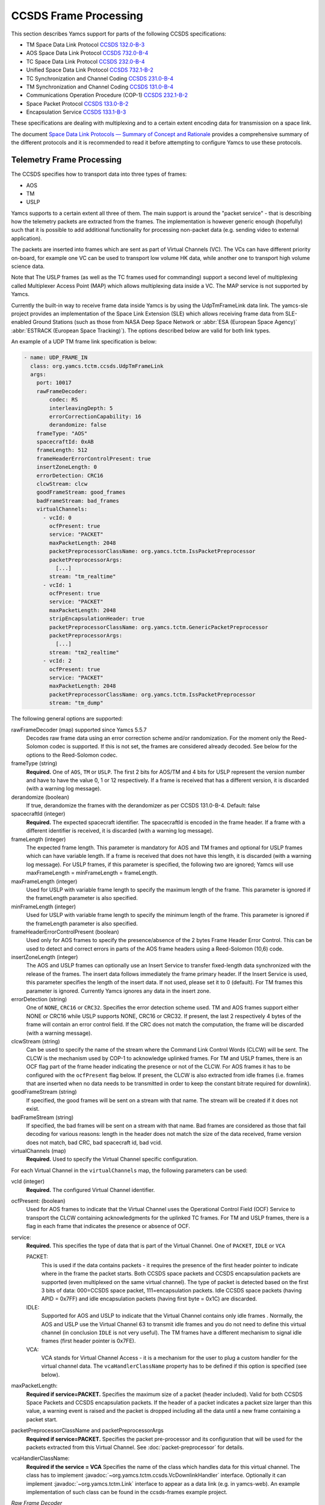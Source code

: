 CCSDS Frame Processing
======================

This section describes Yamcs support for parts of the following CCSDS specifications:

* TM Space Data Link Protocol `CCSDS 132.0-B-3 <https://public.ccsds.org/Pubs/132x0b3.pdf>`_
* AOS Space Data Link Protocol `CCSDS 732.0-B-4 <https://public.ccsds.org/Pubs/732x0b4.pdf>`_
* TC Space Data Link Protocol `CCSDS 232.0-B-4 <https://public.ccsds.org/Pubs/232x0b4.pdf>`_
* Unified Space Data Link Protocol `CCSDS 732.1-B-2  <https://public.ccsds.org/Pubs/732x1b2.pdf>`_
* TC Synchronization and Channel Coding `CCSDS 231.0-B-4 <https://public.ccsds.org/Pubs/231x0b4e0.pdf>`_
* TM Synchronization and Channel Coding `CCSDS 131.0-B-4 <https://public.ccsds.org/Pubs/131x0b4.pdf>`_
* Communications Operation Procedure (COP-1) `CCSDS 232.1-B-2 <https://public.ccsds.org/Pubs/232x1b2e2c1.pdf>`_
* Space Packet Protocol `CCSDS 133.0-B-2 <https://public.ccsds.org/Pubs/133x0b2e1.pdf>`_
* Encapsulation Service `CCSDS 133.1-B-3 <https://public.ccsds.org/Pubs/133x1b3e1.pdf>`_

These specifications are dealing with multiplexing and to a certain extent encoding data for transmission on a space link.

The document `Space Data Link Protocols — Summary of Concept and Rationale <https://public.ccsds.org/Pubs/130x2g3.pdf>`_ provides a comprehensive summary of the different protocols and it is recommended to read it before attempting to configure Yamcs to use these protocols.


Telemetry Frame Processing
--------------------------

The CCSDS specifies how to transport data into three types of frames:

* AOS
* TM
* USLP

Yamcs supports to a certain extent all three of them. The main support is around the "packet service" - that is describing how the telemetry packets are extracted from the frames. The implementation is however generic enough (hopefully) such that it is possible to add additional functionality for processing non-packet data (e.g. sending video to external application).

The packets are inserted into frames which are sent as part of Virtual Channels (VC). The VCs can have different priority on-board, for example one VC can be used to transport low volume HK data, while another one to transport high volume science data.

Note that The USLP frames (as well as the TC frames used for commanding) support a second level of multiplexing called Multiplexer Access Point (MAP) which allows multiplexing data inside a VC. The MAP service is not supported by Yamcs.

Currently the built-in way to receive frame data inside Yamcs is by using the UdpTmFrameLink data link. The yamcs-sle project provides an implementation of the Space Link Extension (SLE) which allows receiving frame data from SLE-enabled Ground Stations (such as those from NASA Deep Space Network or :abbr:`ESA (European Space Agency)` :abbr:`ESTRACK (European Space Tracking)`). The options described below are valid for both link types.

An example of a UDP TM frame link specification is below:

.. code-block:: yaml

    - name: UDP_FRAME_IN
      class: org.yamcs.tctm.ccsds.UdpTmFrameLink
      args:
        port: 10017
        rawFrameDecoder:
            codec: RS
            interleavingDepth: 5
            errorCorrectionCapability: 16
            derandomize: false
        frameType: "AOS"
        spacecraftId: 0xAB
        frameLength: 512
        frameHeaderErrorControlPresent: true
        insertZoneLength: 0
        errorDetection: CRC16
        clcwStream: clcw
        goodFrameStream: good_frames
        badFrameStream: bad_frames
        virtualChannels:
          - vcId: 0
            ocfPresent: true
            service: "PACKET"
            maxPacketLength: 2048
            packetPreprocessorClassName: org.yamcs.tctm.IssPacketPreprocessor
            packetPreprocessorArgs:
              [...]
            stream: "tm_realtime"
          - vcId: 1
            ocfPresent: true
            service: "PACKET"
            maxPacketLength: 2048
            stripEncapsulationHeader: true
            packetPreprocessorClassName: org.yamcs.tctm.GenericPacketPreprocessor
            packetPreprocessorArgs:
              [...]
            stream: "tm2_realtime"
          - vcId: 2
            ocfPresent: true
            service: "PACKET" 
            maxPacketLength: 2048
            packetPreprocessorClassName: org.yamcs.tctm.IssPacketPreprocessor
            stream: "tm_dump"

The following general options are supported:


rawFrameDecoder (map) supported since Yamcs 5.5.7
   Decodes raw frame data using an error correction scheme and/or randomization. For the moment only the Reed-Solomon codec is supported. If this is not set, the frames are considered already decoded. See below for the options to the Reed-Solomon codec.

frameType (string)
    **Required.** One of ``AOS``, ``TM`` or ``USLP``. The first 2 bits for AOS/TM and 4 bits for USLP represent the version number and have to have the value 0, 1 or 12 respectively. If a frame is received that has a different version, it is discarded (with a warning log message). 

derandomize (boolean)
    If true, derandomize the frames with the derandomizer as per CCSDS 131.0-B-4. Default: false
    
spacecraftId (integer)
    **Required.** The expected spacecraft identifier. The spacecraftId is encoded in the frame header. If a frame with a different identifier is received, it is discarded (with a warning log message).
    
frameLength (integer)
    The expected frame length. This parameter is mandatory for AOS and TM frames and optional for USLP frames which can have variable length. If a frame is received that does not have this length, it is discarded (with a warning log message).
    For USLP frames, if this parameter is specified, the following two are ignored; Yamcs will use maxFrameLength = minFrameLength = frameLength.

maxFrameLength (integer)
    Used for USLP with variable frame length to specify the maximum length of the frame. This parameter is ignored if the frameLength parameter is also specified.
    
minFrameLength (integer)
    Used for USLP with variable frame length to specify the minimum length of the frame. This parameter is ignored if the frameLength parameter is also specified. 

frameHeaderErrorControlPresent (boolean)
    Used only for AOS frames to specify the presence/absence of the 2 bytes Frame Header Error Control. This can be used to detect and correct errors in parts of the AOS frame headers using a  Reed-Solomon (10,6) code.
 
insertZoneLength (integer)
    The AOS and USLP frames can optionally use an Insert Service to transfer fixed-length data synchronized with the release of the frames. The insert data follows immediately the frame primary header. If the Insert Service is used, this parameter specifies the length of the insert data. If not used, please set it to 0 (default). For TM frames this parameter is ignored.
    Currently Yamcs ignores any data in the insert zone. 

errorDetection (string)
    One of ``NONE``, ``CRC16`` or ``CRC32``. Specifies the error detection scheme used. TM and AOS frames support either NONE or CRC16 while USLP supports NONE, CRC16 or CRC32. If present, the last 2 respectively 4 bytes of the frame will contain an error control field. If the CRC does not match the computation, the frame will be discarded (with a warning message).

clcwStream (string)
    Can be used to specify the name of the stream where the Command Link Control Words (CLCW) will be sent. The CLCW is the mechanism used by COP-1 to acknowledge uplinked frames. For TM and USLP frames, there is an OCF flag part of the frame header indicating the presence or not of the CLCW. For AOS frames it has to be configured with the ``ocfPresent`` flag below.
    If present, the CLCW is also extracted from idle frames (i.e. frames that are inserted when no data needs to be transmitted in order to keep the constant bitrate required for downlink).
    
goodFrameStream (string)
    If specified, the good frames will be sent on a stream with that name. The stream will be created if it does not exist.
    
badFrameStream (string)
    If specified, the bad frames will be sent on a stream with that name. Bad frames are considered as those that fail decoding for various reasons: length in the header does not match the size of the data received, frame version does not match, bad CRC, bad spacecraft id, bad vcid.

virtualChannels (map)
    **Required.** Used to specify the Virtual Channel specific configuration.

For each Virtual Channel in the ``virtualChannels`` map, the following parameters can be used:

vcId (integer)
    **Required.** The configured Virtual Channel identifier.

ocfPresent: (boolean)
    Used for AOS frames to indicate that the Virtual Channel uses the  Operational Control Field (OCF) Service to transport the CLCW containing acknowledgments for the uplinked TC frames. For TM and USLP frames, there is a flag in each frame that indicates the presence or absence of OCF.

service:
    **Required.** This specifies the type of data that is part of the Virtual Channel. One of ``PACKET``, ``IDLE`` or ``VCA``
    
    PACKET:
       This is used if the data contains packets - it requires the presence of the first header pointer to indicate where in the frame the packet starts. Both CCSDS space packets and CCSDS encapsulation packets are supported (even multiplexed on the same virtual channel). The type of packet is detected based on the first 3 bits of data: 000=CCSDS space packet, 111=encapsulation packets. 
       Idle CCSDS space packets (having APID = 0x7FF) and idle encapsulation packets (having first byte = 0x1C) are discarded.   
    IDLE:
       Supported for AOS and USLP to indicate that the Virtual Channel contains only idle frames . Normally, the AOS and USLP use the Virtual Channel 63 to transmit idle frames and you do not need to define this virtual channel (in conclusion ``IDLE`` is not very useful). The TM frames have a different mechanism to signal idle frames (first header pointer is 0x7FE).
    VCA:
       VCA stands for Virtual Channel Access - it is  a mechanism for the user to plug a custom handler for the virtual channel data. The ``vcaHandlerClassName`` property has to be defined if this option is specified (see  below).

maxPacketLength:
    **Required if service=PACKET.**  Specifies the maximum size of a packet (header included). Valid for both CCSDS Space Packets and CCSDS encapsulation packets. If the header of a packet indicates a packet size larger than this value, a warning event is raised and the packet is dropped including all the data until a new frame containing a packet start. 

packetPreprocessorClassName and packetPreprocessorArgs
    **Required if service=PACKET.** Specifies the packet pre-processor and its configuration that will be used for the packets extracted from this Virtual Channel. See :doc:`packet-preprocessor` for details.

vcaHandlerClassName:
    **Required if the service = VCA** Specifies the name of the class which handles data for this virtual channel. The class has to implement :javadoc:`~org.yamcs.tctm.ccsds.VcDownlinkHandler` interface. Optionally it can implement :javadoc:`~org.yamcs.tctm.Link` interface to appear as a data link (e.g. in yamcs-web). An example implementation of such class can be found in the ccsds-frames example project.

*Raw Frame Decoder*

The options which can be selected under the ``rawFrameDecoder`` key are the following:

codec (string)
   **Required.** Specifies the error correction codec to use. Valid values are ``NONE`` and ``RS``. None means the data will not be error corrected (can be still useful if only de-randomization is required).
   RS means the Reed-Solomon codec is used and the errorCorrectionCapability and interleavingDepth below can be used to configure the codec.

interleavingDepth (int)
   The interleaving depth specifies the number of RS decoders running in "parallel" for one frame. Each interleavingDepth'th byte in the frame will be passed to a different decoder. Note however that as of Yamcs 5.5.7, the data is process sequentially not in parallel. Default: 5

errorCorrectionCapability (int)
   This is either 8 or 16 determining the RS(255, 239) respectively RS(255,223) codec to be used. Default: 16

derandomize (boolean)
    If true, the data will be passed through a derandomizer after being decoded. Default: false


Telecommand Frame Processing
----------------------------

Yamcs supports packing telecommand packets into TC Transfer Frames and in addition encapsulating the frames into Communications Link Transmission Unit (CLTU).

Currently the built-in way to send telecommand frames from  Yamcs is by using the UdpTcFrameLink data link. The yamcs-sle project provides an implementation of the Space Link Extension (SLE) which allows sending CLTUs to SLE-enabled Ground Stations. The options described below are valid for both link types.

An example of a UDP TC frame link specification is below:

.. code-block:: yaml

    - name: UDP_FRAME_OUT
      class: org.yamcs.tctm.ccsds.UdpTcFrameLink
      host: localhost
      port: 10018
      spacecraftId: 0xAB
      maxFrameLength: 1024
      cltuEncoding: BCH
      priorityScheme: FIFO
      randomizeCltu: false
      virtualChannels:
          - vcId: 0
            service: "PACKET" 
            priority: 1
            commandPostprocessorClassName: org.yamcs.tctm.IssCommandPostprocessor
            commandPostprocessorArgs:
              [...]
            stream: "tc_sim"
            useCop1: true
            clcwStream: "clcw"
            initialClcwWait: 3600
            cop1T1: 3
            cop1TxLimit: 3
            slidingWindowWidth: 15
            bdAbsolutePriority: false


The following general options are supported:

spacecraftId (integer)
    **Required.** The spacecraftId is encoded in the TC Transfer Frame primary header.
    
maxFrameLength (integer)
    **Required.** The maximum length of the frames sent over this link. The Virtual Channel can also specify an option for this but the VC specific maximum frame length has to be smaller or equal than this. Note that since Yamcs does not support segmentation (i.e. splitting a TC packet over multiple frames), this value limits effectively the size of the TC packet that can be sent.

priorityScheme (string)
    One of ``FIFO``, ``ABSOLUTE`` or ``POLLING_VECTOR``. This configures the priority of the different Virtual Channels. The different schemes are described below.
    
cltuEncoding (string)
    One of ``BCH``, ``LDPC64``, ``LDPC256``, or ``CUSTOM``. If this parameter is present, the TC transfer frames will be encoded into CLTUs and this parameter configures the code to be used. If this parameter is not present, the frames will not be encapsulated into CLTUs and the following related parameters are ignored. If the value is ``CUSTOM``, the CLTU generator class must be specified as indicated below.

cltuStartSequence (string)
    This parameter can optionally set the  CLTU start sequence in hexadecimal if different than the CCSDS specs.

cltuTailSequence (string)
    This parameter can optionally set the CLTU tail sequence in hexadecimal if different than the CCSDS specs.
    
randomizeCltu (boolean)
    Used if cltuEncoding is BCH or CUSTOM to enable/disable the randomization. For LDPC encoding, randomization is always on.
    Note that as per issue 4 of CCSDS 231.0 (TC Synchronization and Channel Coding), the randomization is done before the encoding when BCH is enabled whereas if LDPC encoding is enabled, the randomization is done after the encoding. This has been changed in Yamcs version 5.5.4 - in versions 5.5.3 and earlier the randomization was always applied before the encoding (as per issue 3 of the CCSDS standard). If CUSTOM CLTU encoding is used, the custom encoder is responsible for the randomization - it can use this option or its own separate option for configuration.

skipRandomizationForVcs (list of integers) added in Yamcs 5.5.6
    If randomizeCltu is true, this option can define a list of virtual channels for which randomization is not performed. This is not as per CCSDS standard which specifies that the randomization is enabled/disabled at the physical channel level.
 
cltuGeneratorClassName (string)
    **Required if cltuEncoding is CUSTOM.** Specifies the name of the class which constructs the CLTU from the frame, if a custom format is required.

cltuGeneratorArgs
    Optional if cltuEncoding is CUSTOM, ignored otherwise. Arguments to pass to the constructor for the CLTU generator class.

virtualChannels (map)
    **Required.** Used to specify the Virtual Channel specific configuration.

errorDetection (string)
    One of ``NONE`` or ``CRC16``. Specifies the error detection scheme used. If present, the last 2 bytes of the frame will contain an error control field. 
    Default: ``CRC16``
    
frameMaxRate (double)
    maximum number of command frames to send per second. This option is specific to the UDP TC link.

    
For each Virtual Channel in the ``virtualChannels`` map, the following parameters can be used:

vcId (integer)
    **Required.** The Virtual Channel identifier to be used in the frames. You can define multiple entries in the map with the same vcId, if the data is coming from different streams.

service (string)
    Currently the only supported option is ``PACKET`` which is also the default.

commandPostprocessorClassName (string) and commandPostprocessorArgs (string)
   **Required if service=PACKET.** Specifies the command post-processor and its configuration. See :doc:`command-post-processor` for details.
   
stream (string)
     **Required.** The stream on which the commands are received.
     
multiplePacketsPerFrame (boolean)
    If set to true (default), Yamcs sends multiple command packets in one frame if possible (i.e. if the accumulated size fits within the maximum frame size and the commands are available when a frame has to be sent).

useCop1 (boolean)
    If set to true, the COP-1 protocol is used for acknowledgment of TC frames.

clcwStream (string)
    If COP-1 is enabled, this parameter configures the stream where the Command Link Control Words (CLCW) is read from.

initialClcwWait (integer)
    If COP-1 is enabled, this specifies how many seconds to wait for the first CLCW.

cop1T1 (integer)
    If COP-1 is enabled, this specifies the value in seconds for the timeout associated to command acknowledgments. If the command frame is not acknowledged within that time, it will be retransmitted. The default value is 3 seconds.

cop1TxLimit (integer)
    If COP-1 is enabled, this specifies the number of retransmissions for each un-acknowledged frame before suspending operations.

slidingWindowWidth (integer)
    If COP-1 is enabled, this specifies the default value for the FOP_SLIDING_WINDOW_WIDTH (K). Default: ``10``

bdAbsolutePriority (false)
    If COP-1 is enabled, this specifies that the BD frames have absolute priority over normal AD frames. This means that if there are a number of AD frames ready to be uplinked and a TC with ``cop1Bypass`` flag is received (see below for an explanation of this flag), it will pass in front of the queue so ti will be the first frame uplinked (once the multiplexer decides to uplink frames from this Virtual Channel). This flag only applies when the COP-1 state is active, if the COP-1 synchronization has not taken place, the BD frames are uplinked anyway (because all AD frames are waiting). 
    
tcQueueSize (integer)
    This is used if COP-1 is not enabled, to determine the size of the command queue. Note that this is number of commands (not frames!). If the queue is full, the new commands will be rejected. Commands are taken from the queue by the multiplexer, according to the priority scheme defined below. Default: ``10``.

errorDetection (string)
    One of ``NONE`` or ``CRC16``. Specifies the error detection scheme used for the virtual channel, overriding the setting at link level. This is not according to the CCSDS standard which specifies the frame error detection shall be configured at physical channel level.
    If not specified (default), the setting at the link level will be used.
   

           
Priority Schemes
****************

The multiplexing of command frames from the different Virtual Channels is done according to the defined priority scheme. The multiplexer is triggered by the availability of the uplink - when a command frame is to be uplinked it has to decide from which Virtual Channel it will release it. 

``FIFO`` means that the first frame received across all virtual channels will be the first one sent.

``ABSOLUTE`` means that the frames will be sent according to the priority set on each Virtual Channel (set by the ``priority`` parameter). This means that as long as a high priority VC has commands to be sent, the lower priority VC will not release any command.


``POLLING_VECTOR`` means that a polling vector will be built and each Virtual Channel will have the number of entries in the vector according to its priority. The multiplexing algorithm will cycle through the vector releasing the first command available. 
For example if there are two VCs VC1 with priority 2 and VC2 with priority 4, the polling vector will look like: [VC1, VC1, VC2, VC2, VC2, VC2]. This means that if both VCs have a high number of frames to be sent, the multiplexer will send 2 frames from VC1 followed by 4 from VC2 and then again. If however VC2 has only one frame to be sent, it will lose its other three slots for that cycle and the multiplexer will go back to sending two frames from VC1.


COP-1 Support
*************


COP-1 is the protocol specified in  `CCSDS 232.1-B-2 <https://public.ccsds.org/Pubs/232x1b2e2c1.pdf>`_ for ensuring complete and correct transmission of TC frames. The protocol is using a sliding window principle based on the frame counter assigned by Yamcs to each uplinked frame.

The mechanism through which the on-board system reports the reception of commands is called Command Link Control Word (CLCW). This is a 4 byte word which is sent regularly by the on-board system to ground and contains the value of the latest received command counter and a few status bits. In Yamcs, we expect the CLCW to be made available on a stream (configured with the ``clcwStream`` parameter). The TM frame decoding can place the content of the OCF onto this stream. If the CLCW is sent as part of a regular TM packet, a StreamSQL statement like the following can be used:

.. code-block:: sql

   create stream clcw (clcw int)
   insert into clcw select extract_int(packet, 12) as clcw from tm_realtime where extract_short(packet, 0) = 2080

The first statement creates the stream, and the second inserts 4 bytes extracted from offset 12 from all telemetry packets having the first 2 bytes equal with 2080. 

If the ``initialClcwWait`` parameter is positive, at the link startup, Yamcs waits for that number of seconds for a CLCW to be received; once it is received, Yamcs will set the value of the ground counter (called ``vS`` in the spec) to the on-board counter value (called ``nR`` in the spec) received in the CLCW. That will ensure that the next command frame sent by Yamcs will contain the counter value expected by the on-board system.

If the ``initialClcwWait`` parameter is not positive (the value will be ignored) or if no CLCW has been received within the specified time, the synchronization has to be initiated manually via the user interface. This can be done either waiting again for a new CLCW, setting manually a value for ``vS`` (this requires the operator to know somehow what value the on-board system is expecting) or sending a command to the on-board system to force the on-board counter to the same value like the ground.

If the ground and on-board systems are not synchronized and a command is received, there are two possible outcomes:

* if the initialization process has been started (manually or at the link startup with the ``initialClcwWait`` parameter), the command will be put in a wait queue to be sent once the Synchronization took place.
* if the initialization process has not been started or has failed, the command will be rejected straight away with the NACK on the Sent acknowledgment.


.. rubric:: AD, BD and BC frames

The CCSDS Standard distinguishes between three types of TC frames (the type is encoded in some bits in the frame primary header):

* AD frames contain normal telecommands and they are subjected to COP-1 transmission verification.
* BD frames contain normal telecommands but they are not subjected to COP-1 transmission verification.
* BC frames contain control commands generated by the ground COP-1 state machine and they are used to control the on-board state machine.

To send BD frames with Yamcs, you can use an attribute on the command called ``cop1Bypass``. If the link finds this attribute set to true, it will send the command in a BD frame, bypassing the COP-1 verification. The BC frames are sent only by the COP-1 state machine and it is not possible to send them from the user.

The user interface allows also to deactivate the COP-1 and the user can opt for sending all the commands as AD frames or BD frames regardless of the cop1Bypass attribute.
